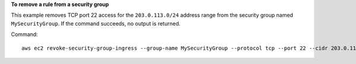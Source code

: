 **To remove a rule from a security group**

This example removes TCP port 22 access for the ``203.0.113.0/24`` address range from the security group named ``MySecurityGroup``. If the command succeeds, no output is returned.

Command::

  aws ec2 revoke-security-group-ingress --group-name MySecurityGroup --protocol tcp --port 22 --cidr 203.0.113.0/24
